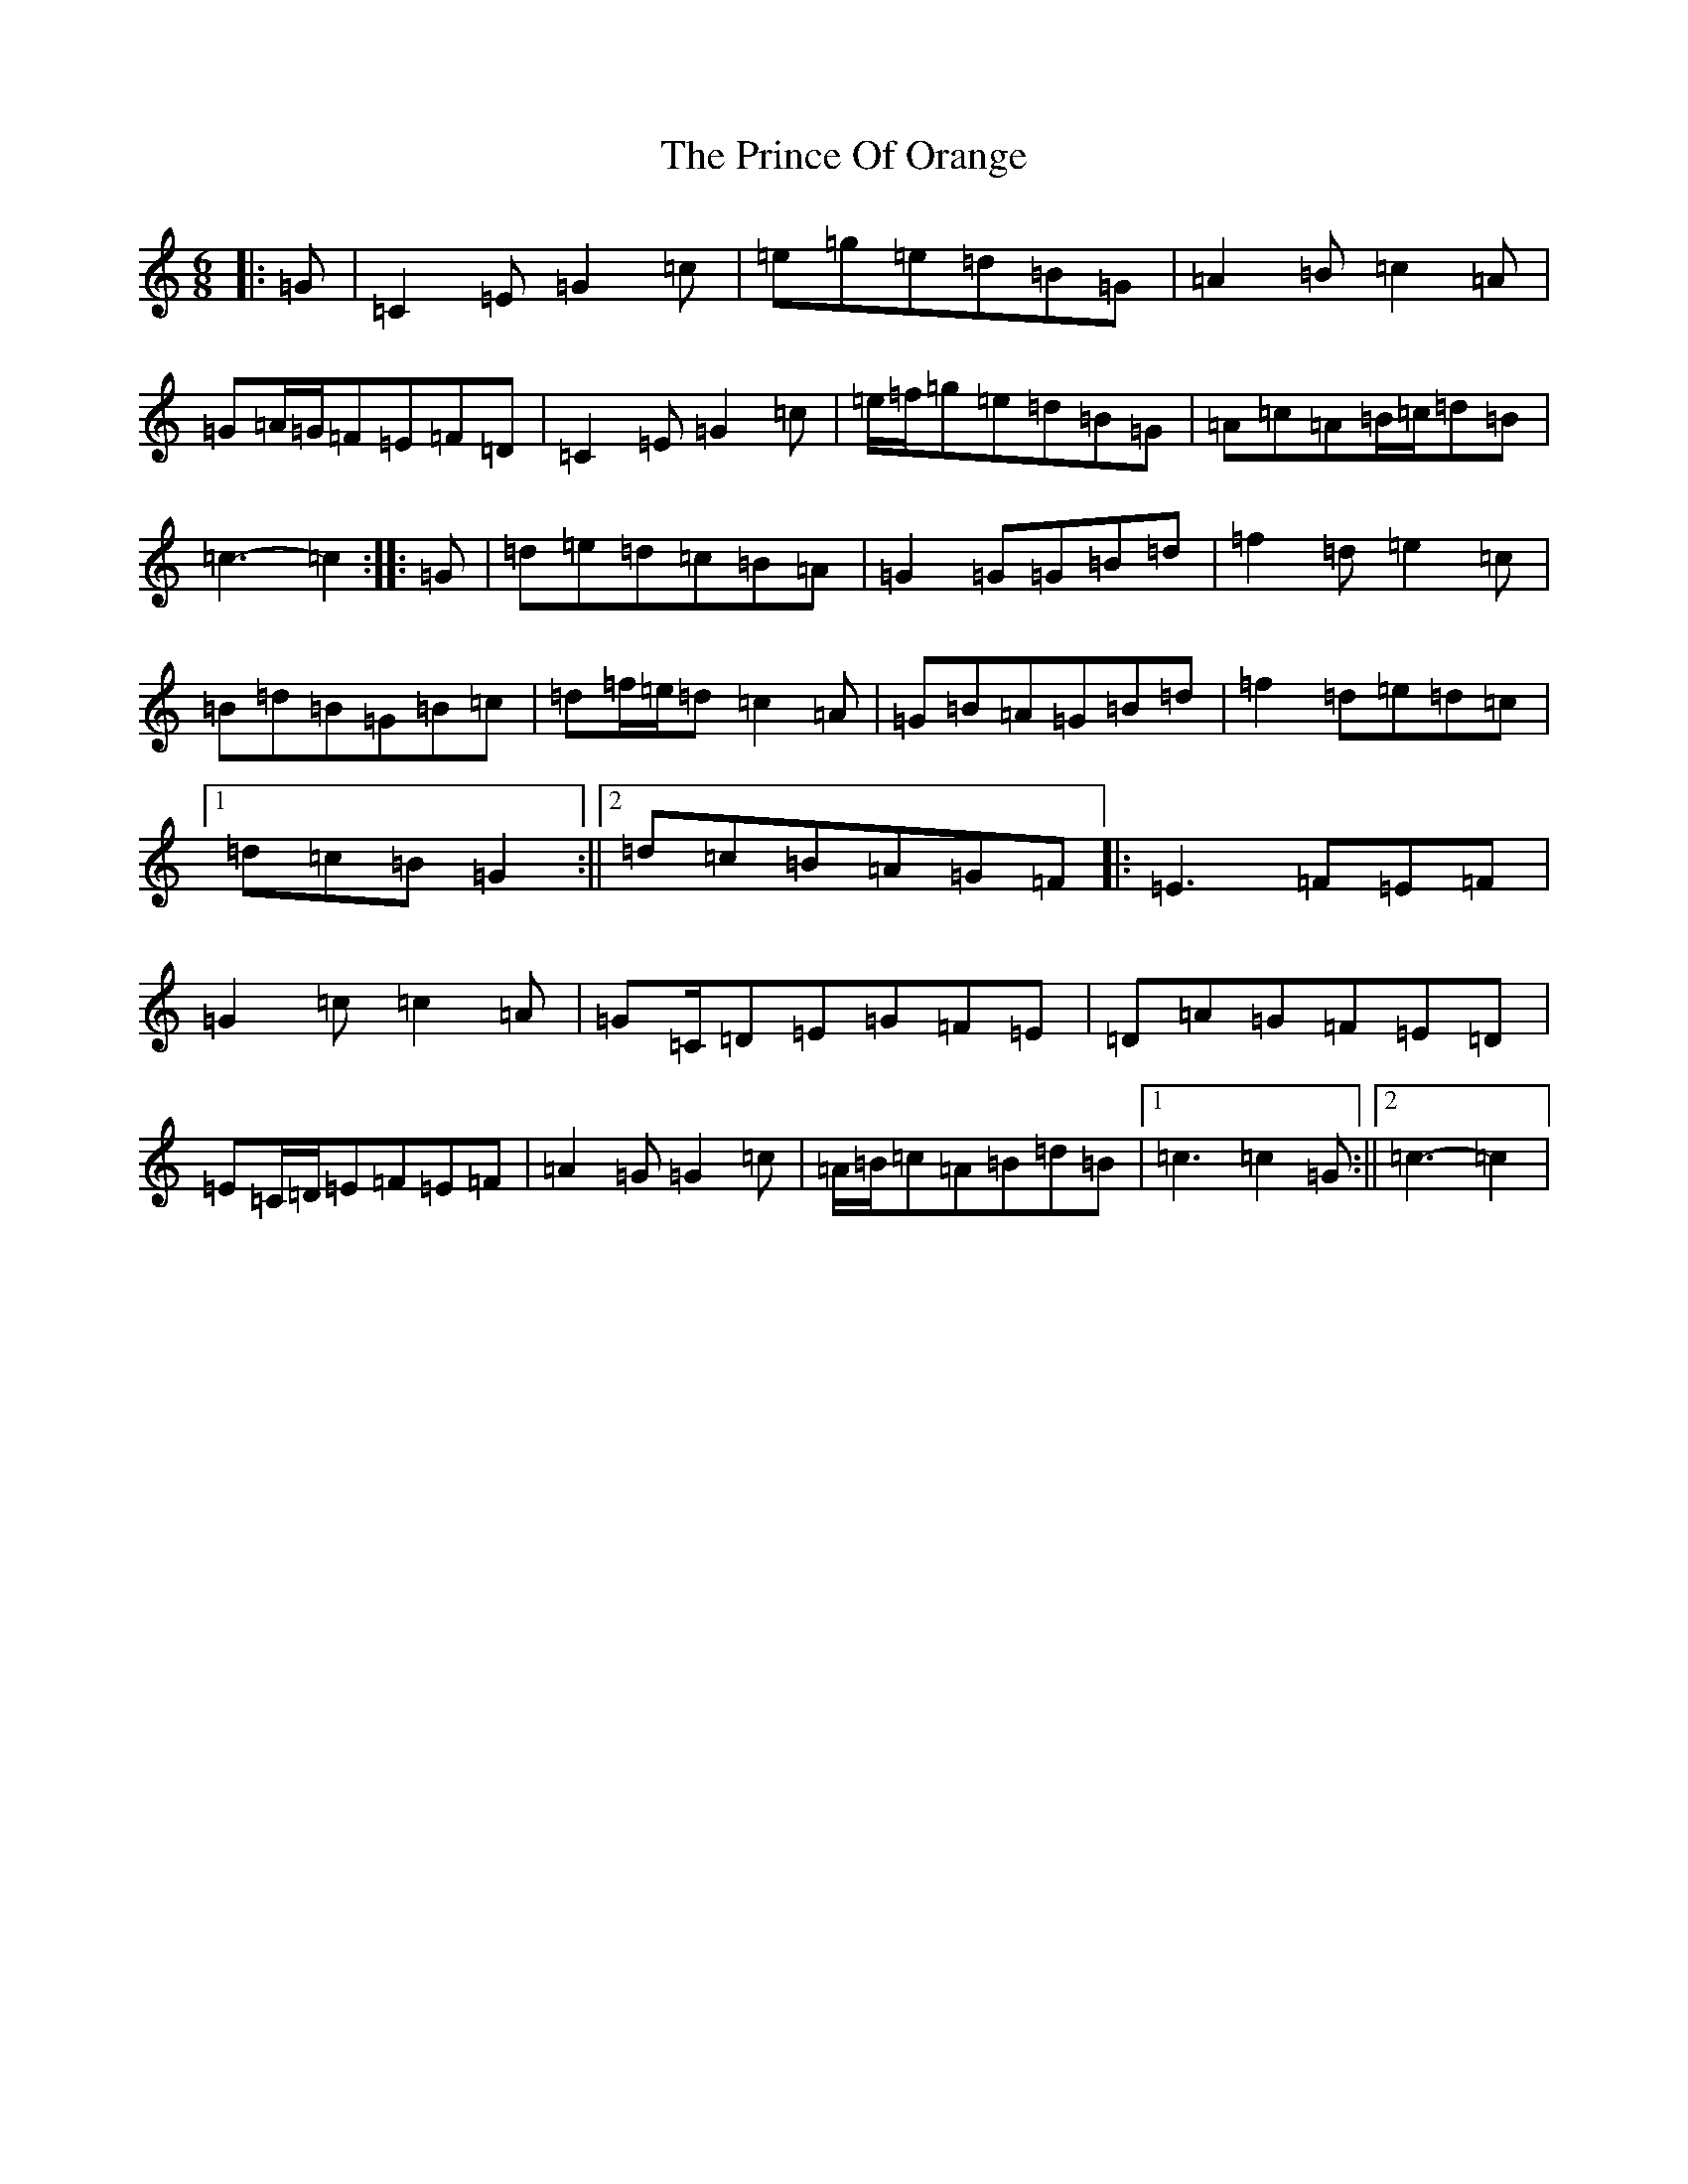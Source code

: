 X: 17459
T: Prince Of Orange, The
S: https://thesession.org/tunes/7319#setting7319
R: jig
M:6/8
L:1/8
K: C Major
|:=G|=C2=E=G2=c|=e=g=e=d=B=G|=A2=B=c2=A|=G=A/2=G/2=F=E=F=D|=C2=E=G2=c|=e/2=f/2=g=e=d=B=G|=A=c=A=B/2=c/2=d=B|=c3-=c2:||:=G|=d=e=d=c=B=A|=G2=G=G=B=d|=f2=d=e2=c|=B=d=B=G=B=c|=d=f/2=e/2=d=c2=A|=G=B=A=G=B=d|=f2=d=e=d=c|1=d=c=B=G2:||2=d=c=B=A=G=F|:=E3=F=E=F|=G2=c=c2=A|=G=C/2=D=E=G=F=E|=D=A=G=F=E=D|=E=C/2=D/2=E=F=E=F|=A2=G=G2=c|=A/2=B/2=c=A=B=d=B|1=c3=c2=G:||2=c3-=c2|
